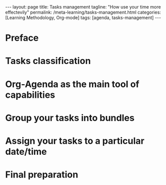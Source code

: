#+BEGIN_EXPORT html
---
layout: page
title: Tasks management
tagline: "How use your time more effectevily"
permalink: /meta-learning/tasks-management.html
categories: [Learning Methodology, Org-mode]
tags: [agenda, tasks-management]
---
#+END_EXPORT

#+STARTUP: showall indent
#+OPTIONS: tags:nil num:nil \n:nil @:t ::t |:t ^:{} _:{} *:t
#+TOC: headlines 2
#+PROPERTY:header-args :results output :exports both :eval no-export
#+CATEGORY: TM
#+TODO: | AMPLE
#+TODO: RAW INIT TODO ACTIVE | DONE

* Preface
SCHEDULED: <2024-01-26 Fri>
* Tasks classification
SCHEDULED: <2024-01-26 Fri>
* Org-Agenda as the main tool of capabilities
* Group your tasks into bundles
* Assign your tasks to a particular date/time
* Final preparation
